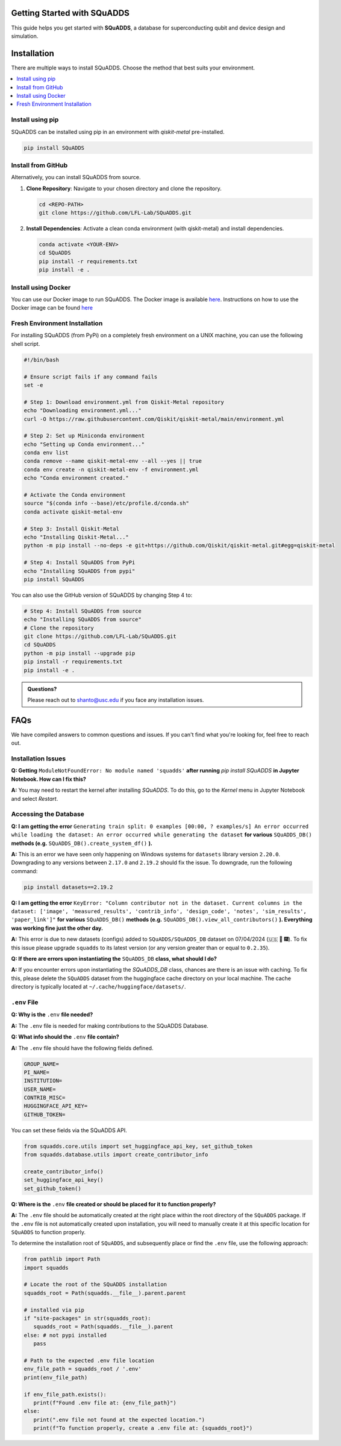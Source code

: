 Getting Started with SQuADDS
============================

.. image:: https://img.shields.io/badge/-Setup-blue
   :alt: Setup

This guide helps you get started with **SQuADDS**, a database for superconducting qubit and device design and simulation.

Installation
============

There are multiple ways to install SQuADDS. Choose the method that best suits your environment.

.. contents::
   :local:

Install using pip
-----------------

SQuADDS can be installed using pip in an environment with `qiskit-metal` pre-installed.

.. code-block:: bash

   pip install SQuADDS

Install from GitHub
-------------------

Alternatively, you can install SQuADDS from source.

1. **Clone Repository**: Navigate to your chosen directory and clone the repository.

   .. code-block:: bash

      cd <REPO-PATH>
      git clone https://github.com/LFL-Lab/SQuADDS.git

2. **Install Dependencies**: Activate a clean conda environment (with qiskit-metal) and install dependencies.

   .. code-block:: bash

      conda activate <YOUR-ENV>
      cd SQuADDS
      pip install -r requirements.txt
      pip install -e . 

Install using Docker
--------------------

You can use our Docker image to run SQuADDS. The Docker image is available `here <https://github.com/LFL-Lab/SQuADDS/pkgs/container/squadds_env>`__. Instructions on how to use the Docker image can be found `here <https://github.com/LFL-Lab/SQuADDS?tab=readme-ov-file#run-using-docker>`__

Fresh Environment Installation
-------------------------------

For installing SQuADDS (from PyPi) on a completely fresh environment on a UNIX machine, you can use the following shell script.

.. code-block:: bash

   #!/bin/bash

   # Ensure script fails if any command fails
   set -e

   # Step 1: Download environment.yml from Qiskit-Metal repository
   echo "Downloading environment.yml..."
   curl -O https://raw.githubusercontent.com/Qiskit/qiskit-metal/main/environment.yml

   # Step 2: Set up Miniconda environment
   echo "Setting up Conda environment..."
   conda env list
   conda remove --name qiskit-metal-env --all --yes || true
   conda env create -n qiskit-metal-env -f environment.yml
   echo "Conda environment created."

   # Activate the Conda environment
   source "$(conda info --base)/etc/profile.d/conda.sh"
   conda activate qiskit-metal-env

   # Step 3: Install Qiskit-Metal
   echo "Installing Qiskit-Metal..."
   python -m pip install --no-deps -e git+https://github.com/Qiskit/qiskit-metal.git#egg=qiskit-metal

   # Step 4: Install SQuADDS from PyPi
   echo "Installing SQuADDS from pypi"
   pip install SQuADDS

You can also use the GitHub version of SQuADDS by changing Step 4 to:

.. code-block:: bash

   # Step 4: Install SQuADDS from source
   echo "Installing SQuADDS from source"
   # Clone the repository
   git clone https://github.com/LFL-Lab/SQuADDS.git
   cd SQuADDS
   python -m pip install --upgrade pip
   pip install -r requirements.txt
   pip install -e .

.. admonition:: Questions?

   Please reach out to `shanto@usc.edu <mailto:shanto@usc.edu>`__ if you face any installation issues.

FAQs
====

We have compiled answers to common questions and issues. If you can't find what you're looking for, feel free to reach out.

Installation Issues
-------------------

**Q: Getting** ``ModuleNotFoundError: No module named 'squadds'`` **after running** `pip install SQuADDS` **in Jupyter Notebook. How can I fix this?**

**A:** You may need to restart the kernel after installing `SQuADDS`. To do this, go to the `Kernel` menu in Jupyter Notebook and select `Restart`.

Accessing the Database
-----------------------

**Q: I am getting the error** ``Generating train split: 0 examples [00:00, ? examples/s] An error occurred while loading the dataset: An error occurred while generating the dataset`` **for various** ``SQuADDS_DB()`` **methods (e.g.** ``SQuADDS_DB().create_system_df()`` **).**
 
**A:** This is an error we have seen only happening on Windows systems for ``datasets`` library version ``2.20.0``. Downgrading to any versions between ``2.17.0`` and ``2.19.2`` should fix the issue. To downgrade, run the following command:

.. code-block:: bash

   pip install datasets==2.19.2


**Q: I am getting the error** ``KeyError: "Column contributor not in the dataset. Current columns in the dataset: ['image', 'measured_results', 'contrib_info', 'design_code', 'notes', 'sim_results', 'paper_link']"`` **for various** ``SQuADDS_DB()`` **methods (e.g.** ``SQuADDS_DB().view_all_contributors()`` **). Everything was working fine just the other day.**

**A:** This error is due to new datasets (configs) added to ``SQuADDS/SQuADDS_DB`` dataset on 07/04/2024 (🇺🇸 🦅 🎆). To fix this issue please upgrade ``squadds`` to its latest version (or any version greater than or equal to ``0.2.35``).

**Q: If there are errors upon instantiating the** ``SQuADDS_DB`` **class, what should I do?**

**A:** If you encounter errors upon instantiating the `SQuADDS_DB` class, chances are there is an issue with caching. To fix this, please delete the ``SQuADDS`` dataset from the huggingface cache directory on your local machine. The cache directory is typically located at ``~/.cache/huggingface/datasets/``.

``.env`` File 
-------------

**Q: Why is the** ``.env`` **file needed?**

**A:** The ``.env`` file is needed for making contributions to the SQuADDS Database.

**Q: What info should the** ``.env`` **file contain?**

**A:** The ``.env`` file should have the following fields defined.

.. code-block:: bash

   GROUP_NAME=
   PI_NAME=
   INSTITUTION=
   USER_NAME=
   CONTRIB_MISC=
   HUGGINGFACE_API_KEY=
   GITHUB_TOKEN=

You can set these fields via the SQuADDS API.

.. code-block:: python

   from squadds.core.utils import set_huggingface_api_key, set_github_token
   from squadds.database.utils import create_contributor_info

   create_contributor_info()
   set_huggingface_api_key()
   set_github_token()

**Q: Where is the** ``.env`` **file created or should be placed for it to function properly?**

**A:** The ``.env`` file should be automatically created at the right place within the root directory of the ``SQuADDS`` package. If the ``.env`` file is not automatically created upon installation, you will need to manually create it at this specific location for ``SQuADDS`` to function properly.

To determine the installation root of ``SQuADDS``, and subsequently place or find the ``.env`` file, use the following approach:


.. code-block:: python

   from pathlib import Path
   import squadds

   # Locate the root of the SQuADDS installation
   squadds_root = Path(squadds.__file__).parent.parent

   # installed via pip
   if "site-packages" in str(squadds_root):
      squadds_root = Path(squadds.__file__).parent
   else: # not pypi installed
      pass

   # Path to the expected .env file location
   env_file_path = squadds_root / '.env'
   print(env_file_path)

   if env_file_path.exists():
      print(f"Found .env file at: {env_file_path}")
   else:
      print(".env file not found at the expected location.")
      print(f"To function properly, create a .env file at: {squadds_root}")
